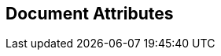 ifndef::config_adoc_include_guard[]
// Include guard
:doctype: book


// ======================= General Document Attributes ======================= //
// Enabling section numbers and anchors

:sectnums:
:sectanchors:
// Path to Bib File
:bib-file: n4jsspec.bib
// Source Highlighting Configuration
:source-highlighter: highlightjs
:highlightjsdir: resources/scripts
:highlightjs-theme: n4jshighlighter
// Docinfo allows for inserting HTML header / footers
:docinfo1:
:docinfodir: resources/headers/index
// A right-aligned table of contents
:toc: right

// ======================= AsciiSpec Processor Configuration ======================= //
//
// =========================== Inline Task Macro Config =========================== //
// The default configuration resolves URLs to 'N4JS IDE Github Issues' and 'N4JS IDE Jira Tasks'.
// See https://github.numberfour.eu/NumberFour/asciispec#inline-task-macro for details.

:task_def_IDEBUG-: GitHub;IDE Bugs;https://github.com/NumberFour/N4JS/issues/${TASK_ID};resources/images/github.png;GH-${TASK_ID}
:task_def_IDE-: Jira;IDE Backlog;https://jira.numberfour.eu/browse/IDE-${TASK_ID};resources/images/jira.png;IDE-${TASK_ID}
:task_def_GH-: Github;IDE Bugs;https://github.com/NumberFour/N4JS/issues/${TASK_ID};resources/images/github.png;GH-${TASK_ID}
:task_def_SL-: Jira;STDLIB Backlog;https://jira.numberfour.eu/browse/SL-${TASK_ID};resources/images/jira.png;IDE-${TASK_ID}

// =========================== Inline Cwiki Macro Config =========================== //
// See https://github.numberfour.eu/NumberFour/asciispec#inline-cwiki-macro for  details.
:cwiki_def: https://confluence.numberfour.eu/display/${PATH};https://confluence.numberfour.eu/pages/viewpage.action?pageId=${PAGE_ID};icons/jira.png;Confluence entry:${TITLE}


[discrete]
== Document Attributes
:config_adoc_include_guard: 1


endif::[]
